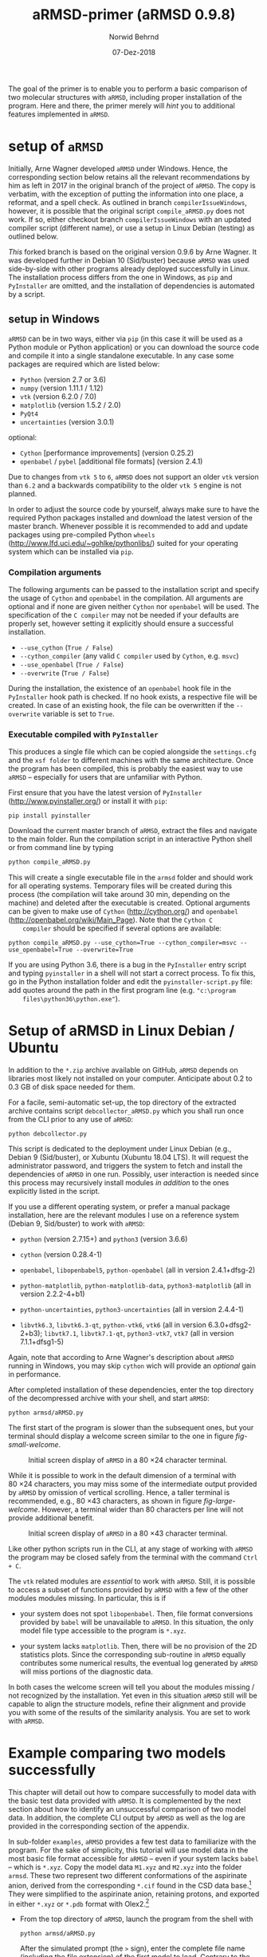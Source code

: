 # file name: aRMSD-primer.org
# last edit: 07-Dez-2018
#+AUTHOR:  Norwid Behrnd
#+TITLE:   aRMSD-primer (aRMSD 0.9.8)
#+DATE:    07-Dez-2018

#+OPTIONS: toc:nil

#+LATEX_CLASS:    koma-article
#+LATEX_HEADER:   \usepackage[a4paper]{geometry}

#+LATEX_HEADER:   \usepackage{libertine}
#+LATEX_HEADER:   \usepackage[libertine]{newtxmath}
#+LATEX_HEADER:   \usepackage[scaled=0.9]{inconsolata}
#+LATEX_HEADER:   \usepackage[USenglish]{babel}
#+LATEX_HEADER:   \usepackage{microtype}

#+LATEX_HEADER:   \usepackage[basicstyle=small]{listings}
#+LATEX_HEADER:   \usepackage{graphicx}

#+LATEX_HEADER:   \setkomafont{captionlabel}{\sffamily\bfseries}
#+LATEX_HEADER:   \setcapindent{0em}  \setkomafont{caption}{\small}


The goal of the primer is to enable you to perform a basic comparison
of two molecular structures with =aRMSD=, including proper
installation of the program.  Here and there, the primer merely will
/hint/ you to additional features implemented in =aRMSD=.

* setup of =aRMSD=

  Initially, Arne Wagner developed =aRMSD= under Windows.  Hence, the
  corresponding section below retains all the relevant recommendations
  by him as left in 2017 in the original branch of the project of
  =aRMSD=.  The copy is verbatim, with the exception of putting the
  information into one place, a reformat, and a spell check.  As
  outlined in branch =compilerIssueWindows=, however, it is possible
  that the original script =compile_aRMSD.py= does not work.  If so,
  either checkout branch =compilerIssueWindows= with an updated
  compiler script (different name), or use a setup in Linux Debian
  (testing) as outlined below.

  /This/ forked branch is based on the original version 0.9.6 by Arne
  Wagner.  It was developed further in Debian 10 (Sid/buster) because
  =aRMSD= was used side-by-side with other programs already deployed
  successfully in Linux.  The installation process differs from the
  one in Windows, as =pip= and =PyInstaller= are omitted, and the
  installation of dependencies is automated by a script.

** setup in Windows 

   =aRMSD= can be in two ways, either via =pip= (in this case it will
   be used as a Python module or Python application) or you can
   download the source code and compile it into a single standalone
   executable. In any case some packages are required which are listed
   below:
   + =Python= (version 2.7 or 3.6)
   + =numpy= (version 1.11.1 / 1.12)
   + =vtk= (version 6.2.0 / 7.0)
   + =matplotlib= (version 1.5.2 / 2.0)
   + =PyQt4=
   + =uncertainties= (version 3.0.1)
   optional:
   + =Cython= [performance improvements] (version 0.25.2)
   + =openbabel= / =pybel= [additional file formats] (version 2.4.1)

   Due to changes from =vtk 5= to =6=, =aRMSD= does not support an
   older =vtk= version than =6.2= and a backwards compatibility to the
   older =vtk 5= engine is not planned.

   In order to adjust the source code by yourself, always make sure to
   have the required Python packages installed and download the latest
   version of the master branch. Whenever possible it is recommended
   to add and update packages using pre-compiled Python =wheels=
   (http://www.lfd.uci.edu/~gohlke/pythonlibs/) suited for your
   operating system which can be installed via =pip=.


*** Compilation arguments

    The following arguments can be passed to the installation script
    and specify the usage of =Cython= and =openbabel= in the
    compilation. All arguments are optional and if none are given
    neither =Cython= nor =openbabel= will be used. The specification
    of the =C compiler= may not be needed if your defaults are
    properly set, however setting it explicitly should ensure a
    successful installation.

         - =--use_cython= (=True / False=)
         - =--cython_compiler= (any valid =C compiler= used by =Cython=,
             e.g. =msvc=)
         - =--use_openbabel= (=True / False=)
         - =--overwrite= (=True / False=)

    During the installation, the existence of an =openbabel= hook file
    in the =PyInstaller= hook path is checked. If no hook exists, a
    respective file will be created. In case of an existing hook, the
    file can be overwritten if the =--overwrite= variable is set to
    =True=.

*** Executable compiled with =PyInstaller=

    This produces a single file which can be copied alongside the
    =settings.cfg= and the =xsf folder= to different machines with the
    same architecture. Once the program has been compiled, this is
    probably the easiest way to use =aRMSD= -- especially for users
    that are unfamiliar with Python.

    First ensure that you have the latest version of =PyInstaller=
    (http://www.pyinstaller.org/) or install it with =pip=:

    #+BEGIN_SRC shell
      pip install pyinstaller
    #+END_SRC
    
    Download the current master branch of =aRMSD=, extract the files
    and navigate to the main folder. Run the compilation script in an
    interactive Python shell or from command line by typing

    #+BEGIN_SRC python
      python compile_aRMSD.py
    #+END_SRC

    This will create a single executable file in the =armsd= folder
    and should work for all operating systems. Temporary files will be
    created during this process (the compilation will take around
    30 min, depending on the machine) and deleted after the executable
    is created. Optional arguments can be given to make use of
    =Cython= (http://cython.org/) and =openbabel=
    (http://openbabel.org/wiki/Main_Page). Note that the =Cython C
    compiler= should be specified if several options are available:

    #+BEGIN_SRC shell
      python compile_aRMSD.py --use_cython=True --cython_compiler=msvc --use_openbabel=True --overwrite=True
    #+END_SRC

    If you are using Python 3.6, there is a bug in the =PyInstaller=
    entry script and typing =pyinstaller= in a shell will not start a
    correct process. To fix this, go in the Python installation folder
    and edit the =pyinstaller-script.py= file: add quotes around the
    path in the first program line (e.g. ="c:\program
    files\python36\python.exe"=).

   
  
* Setup of aRMSD in Linux Debian / Ubuntu

  In addition to the =*.zip= archive available on GitHub, =aRMSD=
  depends on libraries most likely not installed on your computer.
  Anticipate about 0.2 to 0.3 GB of disk space needed for them.

  For a facile, semi-automatic set-up, the top directory of the
  extracted archive contains script =debcollector_aRMSD.py= which you
  shall run once from the CLI prior to any use of =aRMSD=:

  #+BEGIN_SRC shell
    python debcollector.py
  #+END_SRC

  This script is dedicated to the deployment under Linux Debian (e.g.,
  Debian 9 (Sid/buster), or Xubuntu (Xubuntu 18.04 LTS).  It will
  request the administrator password, and triggers the system to fetch
  and install the dependencies of =aRMSD= in one run.  Possibly, user
  interaction is needed since this process may recursively install
  modules /in addition/ to the ones explicitly listed in the script.

  If you use a different operating system, or prefer a manual package
  installation, here are the relevant modules I use on a reference
  system (Debian 9, Sid/buster) to work with =aRMSD=:

  + =python= (version 2.7.15+) and =python3= (version 3.6.6)

  + =cython= (version 0.28.4-1)

  + =openbabel=, =libopenbabel5=, =python-openbabel= (all in version
    2.4.1+dfsg-2)

  + =python-matplotlib=, =python-matplotlib-data=, =python3-matplotlib= (all
    in version 2.2.2-4+b1)

  + =python-uncertainties=, =python3-uncertainties= (all in version
    2.4.4-1)

  + =libvtk6.3=, =libvtk6.3-qt=, =python-vtk6=, =vtk6= (all in version
    6.3.0+dfsg2-2+b3); =libvtk7.1=, =libvtk7.1-qt=, =python3-vtk7=,
    =vtk7= (all in version 7.1.1+dfsg1-5)

  Again, note that according to Arne Wagner's description about
  =aRMSD= running in Windows, you may skip =cython= wich will provide
  an /optional/ gain in performance.

  After completed installation of these dependencies, enter the top
  directory of the decompressed archive with your shell, and start
  =aRMSD=:

  #+BEGIN_SRC shell
     python armsd/aRMSD.py 
  #+END_SRC

  The first start of the program is slower than the subsequent ones,
  but your terminal should display a welcome screen similar to the one
  in figure [[fig-small-welcome]].

  #+ATTR_LATEX:   :width 15cm
  #+ATTR_HTML:    :width 75%
  #+NAME:    fig-small-welcome
  #+CAPTION: Initial screen display of =aRMSD= in a 80 \times 24 character terminal.
  [[./docSources/aRMSD-smallWelcome.png]]

  While it is possible to work in the default dimension of a terminal
  with 80 \times 24 characters, you may miss some of the intermediate
  output provided by =aRMSD= by omission of vertical scrolling.
  Hence, a taller terminal is recommended, e.g., 80 \times
  43 characters, as shown in figure [[fig-large-welcome]].  However, a
  terminal wider than 80 characters per line will not provide
  additional benefit.

  #+ATTR_LATEX:    :width 15cm
  #+ATTR_HTML:     :width 75%
  #+NAME:    fig-large-welcome
  #+CAPTION: Initial screen display of =aRMSD= in a 80 \times 43 character terminal.
  [[./docSources/aRMSD-largeWelcome.png]]

  Like other python scripts run in the CLI, at any stage of working
  with =aRMSD= the program may be closed safely from the terminal with
  the command  =Ctrl + C=.

  The =vtk= related modules are /essential/ to work with =aRMSD=.
  Still, it is possible to access a subset of functions provided by
  =aRMSD= with a few of the other modules modules missing.  In
  particular, this is if 

  + your system does not spot =libopenbabel=.  Then, file format
    conversions provided by =babel= will be unavailable to =aRMSD=.
    In this situation, the only model file type accessible to the
    program is =*.xyz=.

  + your system lacks =matplotlib=.  Then, there will be no provision
    of the 2D statistics plots.  Since the corresponding sub-routine
    in =aRMSD= equally contributes some numerical results, the
    eventual log generated by =aRMSD= will miss portions of the
    diagnostic data.

  In both cases the welcome screen will tell you about the modules
  missing / not recognized by the installation.  Yet even in this
  situation =aRMSD= still will be capable to align the structure
  models, refine their alignment and provide you with some of the
  results of the similarity analysis.  You are set to work with
  =aRMSD=.


* Example comparing two models successfully

  This chapter will detail out how to compare successfully to model
  data with the basic test data provided with =aRMSD=.  It is
  complemented by the next section about how to identify an
  unsuccessful comparison of two model data.  In addition, the
  complete CLI output by =aRMSD= as well as the log are provided in
  the corresponding section of the appendix.

  In sub-folder =examples=, =aRMSD= provides a few test data to
  familiarize with the program.  For the sake of simplicity, this
  tutorial will use model data in the most basic file format
  accessible for =aRMSD= -- even if your system lacks =babel= -- which
  is =*.xyz=.  Copy the model data =M1.xyz= and =M2.xyz= into the
  folder =armsd=.  These two represent two different conformations of
  the aspirinate anion, derived from the corresponding =*.cif= found
  in the CSD data base.[fn:CSD] They were simplified to the aspirinate
  anion, retaining protons, and exported in either =*.xyz= or =*.pdb=
  format with Olex2.[fn:Olex2]

  + From the top directory of =aRMSD=, launch the program from the
    shell with
    
    #+BEGIN_SRC shell
      python armsd/aRMSD.py
    #+END_SRC

    After the simulated prompt (the =>= sign), enter the complete file
    name (including the file extension) of the first model to load.
    Contrary to the shell, there is no tab-assisted auto-completion of
    the file name.  If you err with the file name, and the model does
    not exist, you are offered a new prompt.  If you err with the file
    name pointing to an exisiting model, but are not interested to
    compare with an other model, the simplest rectification is to
    close =aRMSD= with =Ctrl + C= and to start the program freshly
    again.  

    The confirmation of the input (=Enter=) will cause =aRMSD= to read
    the data set and to prompt you for the input of the second model
    datum (fig [[aRMSD-loadingModels]]).

    #+ATTR_LATEX:   :width 15cm
    #+ATTR_HTML:    :width 75%
    #+NAME:    aRMSD-loadingModels
    #+CAPTION: Model loading and consistency check by =aRMSD=.
    [[./docSources/aRMSD-loadingModels.png]]

    The atom coordinates provided in either =*.xyz= (/this/ example)
    or =*.pdb= format provide the the atom coordinates as a tuple of
    three numbers only.  This contrasts to the =*.cif= format where
    the coordinates are provided including their standard deviations.
    So, =aRMSD= /indicates/ the user about this information missing.
    Based on the file type of the model data, you may continue the
    analysis neglecting this.
 
    /Hint:/ Indeed, it is possible to load different models of
    different file type (with different file extensions), such as
    =M1.xyz= for the first, and =M2.pdb= for the second model to
    compare with each other.  At this stage of the analysis, =aRMSD=
    will proceed successfully provided both models share the same
    molecular constitution.  This is tested in the =Consistency Check=
    mentioned in the lower part of the depicted output.

  + Consideration of hydrogen atoms

    =aRMSD= allows you to include all, or to exclude a selection of
    hydrogens (bond to carbons, or bond to group-14 elements), or to
    consider none of the hydrogens in the structure models from the
    Kabsch test.  This is done without editing the underlying files
    you provided, but will affect simultaneously both structure
    "model" and structure "reference".

    Generally speaking, compared with the comparison of "complete
    models", the exclusion of hydrogens may (and indeed most often
    will) increase the similarity of the structures perceived by
    =aRMSD=, expressed by a lower overall-RMSD.  If you know that the
    positions of the hydrogens in your model data are considerably
    less accurately determined then the one of the non-hydrogen atoms,
    then this may be good option to test.[fn:hydrogens]

    For the purpose of this primer, however, all atoms were included
    in the scrutiny (fig [[aRMSD-hydrogens]]), selected by key stroke =3=.

    #+ATTR_LATEX:   :width 15cm
    #+ATTR_HTML:    :width 50%
    #+NAME:    aRMSD-hydrogens
    #+CAPTION: User defined exclusion / retention of hydrogens in =aRMSD=.
    [[./docSources/aRMSD-hydrogens.png]]

    /Hint:/ Beside a yes-no decision about hydrogens, =aRMSD= equally
    offers multiple more refined approaches how atoms will be
    considered in the Kabsch test.  These then scale the individual
    contribution of the atoms' position to the RMSD to the proton
    count, the atomic mass, or the scattering factor (for the more
    frequently used X-ray radiation wavelengths).  This accounts for
    the determination of the atom coordinates of heavier atoms being
    more accurate than for the lighter ones by X-ray diffraction
    analysis, an approach considered as advanced use of =aRMSD=.

    The program subsequently provides you a first reasonable /guess/
    how to align the two models.

  + User-assisted re-orientation of the models

    This is the first time =aRMSD= will launch the =vtk=-based
    structure visualizer in a window separate from the terminal,
    providing an interactive 3D rendering
    (fig. [[aRMSD-structureVisualizerDefault]]).  You may change the
    position and size of this window freely.  The depicted scene shows
    you /an initial/ alignment of atom labeled model (red motif) and
    reference structure (green motif) in a reference coordinate system
    (blue).

    #+ATTR_LATEX:   :width 7.5cm
    #+ATTR_HTML:    :width 50%
    #+NAME:    aRMSD-structureVisualizerDefault
    #+CAPTION: Vtk-based structure visualizer by =aRMSD=.
    [[./docSources/aRMSD-structureVisualizerDefault-scaled.png]]

    Multiple commands are at your disposition, outlined briefly in the
    table [[VtkCommands]].

    #+NAME:    VtkCommands
    #+CAPTION: Typical commands to interact with the structure visualizer in =aRMSD=.
    |-----------------------------------------+---------------------------|
    | command                                 | function                  |
    |-----------------------------------------+---------------------------|
    | dragging with left mouse button (=LMB=) | tilt the scene            |
    | =CTRL + LMB=                            | roll the scene            |
    | =Shift + LMB=                           | pane the scene            |
    | middle mouse reel                       | zoom the scene            |
    | =r=                                     | return to a home position |
    |-----------------------------------------+---------------------------|
    | =3=                                     | toggle anaglyph display   |
    | =e=, or =0=, or =q=                     | close the visualizer      |
    | =s=                                     | save the scene (=*.png=)  |
    |-----------------------------------------+---------------------------|

    Note that the more your mouse is out of the center of the
    visualizer's canvas, the more the mouse-assisted actions
    accelerate.  You may document the match as bitmap with key-stroke
    =s=; the visualizer, unaltered in its default dimension will write
    a =*.png= (2048 \times 2048 px).  Repeated export of the scene,
    e.g., from different perspectives, will automatically increment
    the file names (=VTK_initial_plot.png=, =VTK_initial_plot_1.png=,
    =VTK_initial_plot_2.png=, etc.) deposit in your current working
    directory.

    If you are familiar about the alignment shown to you, close the
    visualizer (=q=).  If -- as in the current example -- the two
    model data do not align nicely, the terminal offers you multiple
    symmetry operations to try a better alignment
    (fig. [[aRMSD-realignmentInterface]]).  Each time you select one of
    the options, =aRMSD= displays a new /initial match/ of the two in
    a newly opened instance of the visualizer.

    #+ATTR_LATEX:   :width 15cm
    #+ATTR_HTML:    :width 75%
    #+NAME:    aRMSD-realignmentInterface
    #+CAPTION: Symmetry operations provided by =aRMSD= to alter and improve the initial alignment of structure "model" and "reference".
    [[./docSources/aRMSD-realignmentInterface.png]]

    In the case of this primer, the relative arrangement has to
    undergo an inversion (key-stroke =1=), and an reflection in
    respect to the /xz/-plane (key-stroke =3=).  The approach is
    iterative, and the order of consecution of these operations does
    not matter.  The progress is shown in
    figure [[aRMSD-M1M2-initialMatching]].  Intentionally both alignments
    shown share the same perspective.

    #+ATTR_LATEX:   :width 15cm
    #+ATTR_HTML:    :width 75%
    #+NAME:    aRMSD-M1M2-initialMatching
    #+CAPTION: Example of progressively adjusting the relative alignment of structure "model" (=M1.xyz=) and "reference" (=M2.xyz=) in =aRMSD=.  a) After application of an inversion.  b) After subsequent application of inversion and reflection in respect to the /xz/-plane.
    [[./docSources/aRMSD-M1M2-initialMatching.png]]
    
    At this stage, you aim for a fit of the two model structures that
    is /good enough/.  (In the ongoing of this section, as well in
    comparison with the next chapter, you will learn what this refers
    to.)  Once two structure data do overlap -- again, it is /an
    initial/ superposition only -- close the visualizer (key-stroke
    =q=) and save this change alignment obtained (with key-stroke
    =10=).

  + Re-ordering of the atoms

    To proceed in the refinement of the superposition successfully,
    the atoms recognized of both models have to be labeled
    consistently. /One/ approach available in =aRMSD= is the so-called
    Hungarian algorithm, implemented as default strategy.  At the
    current stage of the analysis, this is triggered by hitting =-1=
    (minus one).

    =aRMSD= will again open a =vtk=-visualizer of the two prealigned
    models (figure [[aRMSD-M1M2-Hungarian]]).  In contrast to the former
    situation, however, the labeling of the atoms of one molecule
    should match the one of the same atoms in the second molecule.  In
    addition, yellow streaks will indicate which atoms with greater
    distance to each other =aRMSD= considers as equivalent.

    #+ATTR_LATEX:   :width 15cm
    #+ATTR_HTML:    :width 75%
    #+NAME:    aRMSD-M1M2-Hungarian
    #+CAPTION: Successful application of the Hungarian algorithm on well aligned structures "model"  and "reference".  Yellow streaks mark atoms of different molecules remote from each other which subsequently will be considered by =aRMSD= as analogous to each other. a) Display in the default perspective of =aRMSD=.  b) Altered perspective of the same "correlation".
    [[./docSources/aRMSD-M1M2-Hungarian.png]]

    Since the obtained match is reasonable, close the visualizer
    (key-stroke =q=), and save the intermediate result (key-stroke
    =10=).

  + Refinement of the superposition and Kabsch test
    
    To enter the menu about the Kabsch test, hit now once =0= (zero).
    The interface displayed by =aRMSD= in the terminal changes
    (figure [[aRMSD-KabschInterface]]), and you are able to trigger the
    refinement of the superposition with =-1= (minus one).  The now
    following consecution of calling sub-routines is /recommended/ to
    harvest the maximum of relevant data =aRMSD= provides.
    
    #+ATTR_LATEX:   :width 15cm 
    #+ATTR_HTML:    :width 75%
    #+NAME:    aRMSD-KabschInterface
    #+CAPTION: The CLI by =aRMSD= about the Kabsch test.
    [[./docSources/aRMSD-KabschInterface.png]]

    + Key-stroke =0= (zero) again opens the interactive Vtk-based
      visualizer (figure [[aRMSD-diffA-diffB]], left sub-figure).  This
      adapted ball-stick representation displays /atom radii/ of the
      atoms proportional to the /relative contribution/ of said atoms
      to the global RMSD.  The /atom colors/ of the spheres scales to
      the absolute remaining difference of the two fit structures
      about said atom in Angstroms.  The lateral scale offers an
      estimate of the latter.

      #+ATTR_LATEX:  :width 15cm
      #+ATTR_HTML:   :width 75%
      #+NAME:    aRMSD-diffA-diffB
      #+CAPTION: Structure display about the refined superposition of structure "model" (=M1.xyz=) and structure "reference" (=M2.xyz=) provided by =aRMSD=.  a) Composite representation, where the /atom radii/ scale to the relative, and the /atom colors/ of the atom to the absolute contribution of said atoms to the global RMSD (reference scale in Angstroms).  b) Wire-model superposition of the two models.
      [[./docSources/aRMSD-diffA-diffB.png]]

      Some of the bonds depicted /might/ bear a red band in the
      center.  This is to indicate that the same bond in the reference
      model is significantly shorter, than in the tested model.
      Conversely, a green band indicates a bond that is longer.  By
      default, the critical /length difference/ to set these bands
      equals to 0.2 Angstrom.

      Clicking /on/ a representation of one, two, three, or four atoms
      selects them to read-out to the final RMSD data about the
      corresponding position; or corresponding difference in distance,
      angle; or dihedral angle between model and reference.  These
      read-outs are non-permanent and provided /only/ on the terminal
      (figure [[aRMSD-diffTest]]).

      #+ATTR_LATEX:  :width 15cm
      #+ATTR_HTML:   :width 75%
      #+NAME:    aRMSD-diffTest
      #+CAPTION: Example of subsequent selection of atom C11, C12, C13 and C14 to readout differences in position (or angle) in the refined superposition of the two structures =M1.xyz= and =M2.xyz=. 
      [[./docSources/aRMSD-diffTest.png]]

      The underlying routine providing the readouts is agnostic about
      the atom type, allowing both the selection of hydrogens, as well
      as non-H atoms.  The atoms of interest need not be adjacent,
      either, which may be of interest comparing distances and angles.
      Again, you close the visualizer with key-stroke =q=.

    + A classical superposition display is obtained with key-stroke
      =1=.  Model and reference are depicted by the visualizer
      (figure [[aRMSD-diffA-diffB]], right sub-figure) with the same color
      scheme as already known from the stage of prealignment.  As in
      all other instances using the =vtk=-visualizer, the rendering
      may be saved as =*.png= (key-stroke =s=), and closed (with
      key-stroke =q=).

    + With key-stroke =2=, an additional determination of statistics,
      and generation of synoptic diagrams is provided.  This requires
      access to =matplotlib=, and opens a window separate from the
      therminal (figure [[aRMSD-M1M2-statistics]]).

      #+ATTR_LATEX:   :width 15cm
      #+ATTR_HTML:    :width 75%
      #+NAME:     aRMSD-M1M2-statistics
      #+CAPTION:  Synoptic statistics plots about the successfully comparison comparing the refined alignment of model =M1.xyz= and =M2.xyz= by =aRMSD=.
      [[./docSources/aRMSD-M1M2-statistics.png]]

      Currently, this analysis is organized in sub-plots that may
      partially overlap with each other if the new GUI starts.
      Increasing the dimension of the window renders the diagrams more
      legible -- equally affecting the rendered permanent record.

      As usual for =matplotlib=, you have the options to zoom and pan
      within the sub-figures into particular regions of your interest.
      The complete analysis may be saved as bitmap (=*.jpeg=, =* .png=
      [default]), vector (=*.ps=, =*.eps=, =*.pdf=, =*.svg=), or
      tikz's =*.pgf=.  By default, you have to define manually where
      =matplotlib= should deposit the drawings generated.

      The window about the statistics plots may be closed either by
      mouse, or again key-stroke =q=.

    + With call =3=, the program offers you a first decomposition
      about RMSD's contributions onto the terminal
      (figure [[aRMSD-M1M2SuperposQuality]]).  Even if you do not see
      these results when accessing =aRMSD= from a small terminal
      (80 \times 24 chars), it is useful to invoke this sub-routine
      once -- even blindly --, since /its results/ will enter the
      permanent record log written.
      
      #+ATTR_LATEX:   :width 15cm
      #+ATTR_HTML:    :width 75%
      #+NAME:    aRMSD-M1M2SuperposQuality
      #+CAPTION: Terminal output of the refined superposition by =aRMSD=
      [[./docSources/aRMSD-M1M2SuperposQuality.png]]

    + Key-stroke =5= initiates =aRMSD= to write a permanent record
      =aRMSD_log-file.out=.  With exception of the structure
      representations and diagrams, this ASCII-file includes
      additional results of the similarity measurement, such as the
      rotation matrix applied to match the two structure models, or
      further figures of merit (e.g., cosine similarity, GARD
      similarity).

      It equally provides you an insight about the quality of
      superposition /prior/ and /after/ the refinement.  In the
      present case about a successful comparison of model =M1.xyz=
      with model =M2.xyz=, this is stated in line 48 onward about the
      initial best match retained:
     
      #+NAME:  aRMSD-M1M2-successLog-match
      # line #48 till and including line #61
      #+INCLUDE: "./docSources/aRMSD-M1M2-successLog.out" :lines "48-62" src shell
      and provides details about the sitution about the /then refined/
      superposition of the two model structures:

      #+NAME:  aRMSD-M1M2-successLog-Kabsch
      # line #92 till and including line #102
      #+INCLUDE: "./docSources/aRMSD-M1M2-successLog.out" :lines "92-103" src shell
  
  Last, but not least, a few words of caution:
  + It is normal that performing the same computation a twice, with
    the same files, in a different operating system yields results
    /slighlty different/ from each other, e.g. between Xubuntu (point
    release 18.04.1) and Debian 10 (testing / Buster).

  + There are multiple "dialects" about the =*.pdb= format, which may
    require the model data you have to be converted into =*.xyz=, for
    example with =babel=[fn:babel] using a pattern of
    #+BEGIN_SRC shell
      babel -ipdb input.pdb -oxyz converted.xyz
    #+END_SRC
    As an example, the test data =M1.pdb= and =M2.pdb= were read
    successfully only to the Debian installation, but not to the
    Xubuntu analogue (cf. logs in the appendix).

  + While retaining all other parameters equal, symmetry operations
    needed to perform the model alignment successfully about model
    data in =*.pdb= format may be different from the alignment about
    model data in =*.xyz=.

 
* Example comparing two models unsuccessfully

  The purpose of this section is to show /by strong contrast/ to the
  previous chapter how to recognize an unsuccessfully performed
  analysis.  Assuming you understood the general work-flow outlined in
  the section above, only a selected key points will be shown here.
  Again, the test data in question are =M1.xyz= and =M2.xyz=.

  Starting from scratch, the model data are read again.  To match the
  precedent case, all hydrogen atoms are retained for the analysis.
  Referring to figure [[aRMSD-M1M2-initialMatching]], however, now /only/
  the symmetry operation of inversion is applied (hence,
  /intentionally omitting/ the second operation of reflection in
  respect to the /xz/-plane).

  The implementation of the Hungarian algorithm still relates the
  corresponding atoms successfully.  However, both the increased
  number of yellow streaks as well their orientation /across/ the
  structure models is a first warning sign
  (figure [[aRMSD-badAlignmentOnlyInversion-stepA]]).

  #+ATTR_LATEX:   :width 15cm
  #+ATTR_HTML:    :width 75%
  #+NAME:    aRMSD-badAlignmentOnlyInversion-stepA
  #+CAPTION: Example of an ill-fated comparison of structure =M1.xyz= with structure =M2.xyz= with =aRMSD=, step 1/3.  a) The symmetry operation applied accounts only for inversion of the relative orientation of the two models.  Consequently b), the number of atoms deemed analogous to each other yet marked by yellow streaks is higher, than in the "best match" (previous chapter).  In addition, the streaks now pass largely /across/ the structure models.
  [[./docSources/aRMSD-badAlignmentOnlyInversion-stepA.png]]

  The subsequently performed refinement of the superposition
  consequently yields chemically unreasonable differences and pattern
  (figure [[aRMSD-badAlignmentOnlyInversion-stepB]]), equally manifested
  in the statistics plots (figure [[aRMSD-badAlignmentOnlyInversion-stepC]]).

  #+ATTR_LATEX:  :width 15cm
  #+ATTR_HTML:   :width 75%
  #+NAME:     aRMSD-badAlignmentOnlyInversion-stepB
  #+CAPTION:  Example of an ill-fated comparison of structure =M1.xyz= with structure =M2.xyz= with =aRMSD=, step 2/3.  a) Composite display, b) classical superposition representation.
  [[./docSources/aRMSD-badAlignmentOnlyInversion-stepB.png]]

  #+ATTR_LATEX:   :width 15cm
  #+ATTR_HTML:    :width 75%
  #+NAME:    aRMSD-badAlignmentOnlyInversion-stepC
  #+CAPTION: Example of an ill-fated comparison of structure =M1.xyz= with structure =M2.xyz= with =aRMSD=, 3/3.  Synoptic statistics plots.  
  [[./docSources/aRMSD-badAlignmentOnlyInversion-stepC.png]]

  To commplement the findings, the corresponding section in the log
  about the initial match states:

  #+NAME:  aRMSD-M1M2-FailLog-match
  # line #48 till and including line #61
  #+INCLUDE: "./docSources/aRMSD-M1M2-failLog.out" :lines "48-62" src shell

  and provides details about the sitution about the /then refined/
  superposition of the two model structures:

  #+NAME:  aRMSD-M1M2 FailLog-Kabsch
  # line #92 till and including line #102
  #+INCLUDE: "./docSources/aRMSD-M1M2-failLog.out" :lines "92-103" src shell


* Supplementary data

** log-file by aRMSD about the successful comparison, xyz-data

   The following is the /complete/ log written by =aRMSD= about the
   successful comparison of model =M1.xyz= with model =M2.xyz=.
   Hosting system was Xubuntu 18.04 LTS (64 bit, point
   release 18.04.1).

   #+INCLUDE: "./docSources/aRMSD-M1M2-successLog.out" src shell

   #+LATEX:  \clearpage{}

** log-file by aRMSD about the unsuccessful comparison, xyz-data

   The following is the /complete/ log written by =aRMSD= about the
   unsuccessful comparison of model =M1.xyz= with model =M2.xyz=.
   Hosting system was Xubuntu 18.04 LTS (64 bit, point
   release 18.04.1).
   
   #+INCLUDE: "./docSources/aRMSD-M1M2-failLog.out" src shell

   #+LATEX:  \clearpage{}

** log-file by aRMSD about the successful comparison, pdb-data

   In contrast to the =*.xyz= format, there are multiple "dialects"
   about the =*.pdb= format, which may represent an obstacle already
   loading the model data.  At the moment, the cause is not yet
   understood.  A low-level resort may be to convert the files into
   the =*.xyz= format, e.g. with =babel= in a pattern of
   #+BEGIN_SRC shell
     babel -ipdb input.pdb -oxyz output.xyz
   #+END_SRC
   In present case, loading the =*.pdb= successfully was possible in
   the reference system (Debian 10), but not with Xubuntu 18.04 (point
   release 18.04.1), despite the installations of =openbabel= in both
   systems seemingly were identical.

   The following is the /complete/ log written by =aRMSD= about the
   successful comparison of model =M1.pdb= with model =M2.pdb=.

   #+INCLUDE:  "./docSources/aRMSD-M1M2-successLog.out" src shell
   
   #+LATEX:  \clearpage{}

** complete /terminal log/ by aRMSD for the successful comparison of xyz-data

   The following is the /complete/ output =aRMSD= generates on the
   terminal while comparing model =M1.xyz= with model =M2.xyz=
   /successfully/.  Operating system was Xubuntu 18.04.1.

   #+INCLUDE: "./docSources/aRMSD-M1M2-completeTerminalLog.txt" src shell

   #+LATEX: \clearpage{}

** complete /terminal log/ by aRMSD for the successful comparison of pdb-data

   The following is the /complete/ output =aRMSD= generates on the
   terminal while comparing model =M1.pdb= with model =M2.pdb=
   /successfully/.  Operating system was Debian 10 (testing / Buster).

   #+INCLUDE: "./docSources/aRMSD-completeCLI-log-DebianPdb.out" src shell

   #+LATEX: \begin{center}$\diamond{}$ \end{center}

[fn:CSD]  Model =M1.xyz= and =M1.pdb= are derivated from entry
=FEHGAB=, while =M2.xyz= and =M2.pdb= are derivated from entry
=IVUYEE= of the Cambridge Crystallographic Data Base.  The /primary/
references for the model data are: =FEHGAB= / basis for model
=M1.xyz=: "Five-coordinate nickel(II) complexes with carboxylate
anions and derivatives of 1,5,9-triazacyclododec-1-ene: structural and
1H NMR spectroscopic studies" by M. D. Santana, A. A. Lozano,
G. Garcia, G. Lopez, J. Perez, /Dalton Transactions/, 2005, 104--109
(doi: 10.1039/B413547D).  And for =IVUYEE=, basis for model =M2.xyz=:
"Synthesis, structural characterization and biological studies of
novel mixed ligand Ag(I) complexes with triphenylphosphine and aspirin
or salicylic acid" by M. Poyraz, C. N. Banti, N. Kourkoumelis,
V. Dokorou, M. J. Manos, M. Simčič, S. Golič-Grdadolnik,
T. Mavromoustakos, A. D. Giannoulis, I. I. Verginadis,
K. Charalabopoulos, S. K. Hadjikakou, /Inorganica Chimica Acta/, 2011,
/375/, 114--121 (doi: 10.5517/ccv2f3f).

[fn:Olex2]  Dolomanov, O. V.; Bourhis, L. J.; Gildea, R. J.; Howard,
J. A. K.; Puschmann, H., OLEX2: A complete structure solution,
refinement and analysis program (2009). /J. Appl. Cryst./, 42, 339--341.
Olex2, version 1.2.10.

[fn:babel] Open Babel, [[http://openbabel.org/wiki/Main_Page]].  For
further details, see by O'Boyle, N. M.; Banck, M.; James, C. A.;
Morley, C.; Vandermeersch, T.; Hutchison, G. R.  Open Babel: An open
chemical toolbox. /J. Cheminf./ 2011, 3:33 (doi: 10.1186/1758-2946-3-33).


[fn:hydrogens]  To account for the different data quality is right one
motivation of =aRMSD= to load module =incertainties=, on one hand, and
to access the standard derivations of the atom coordinates provided in
the structure data (e.g., =*.cif=), on the other.
